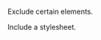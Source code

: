 Exclude certain elements.
#+OPTIONS: todo:nil

Include a stylesheet.
#+HTML_HEAD: <link rel="stylesheet" href="../css/stylesheet.css">
